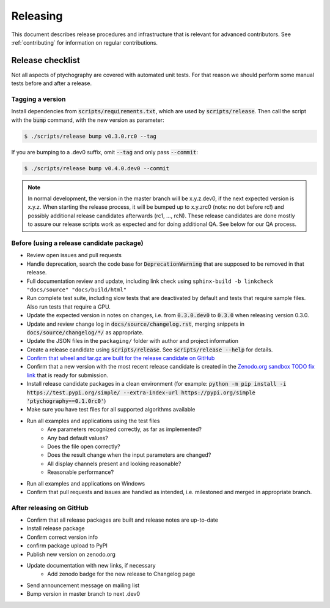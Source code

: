 Releasing
=========

This document describes release procedures and infrastructure that is relevant
for advanced contributors. See :ref:`contributing` for information on regular
contributions.

Release checklist
-----------------

Not all aspects of ptychography are covered with automated unit tests. For that
reason we should perform some manual tests before and after a release.

Tagging a version
~~~~~~~~~~~~~~~~~

Install dependencies from :code:`scripts/requirements.txt`,
which are used by :code:`scripts/release`. Then call the script with
the :code:`bump` command, with the new version as parameter:

.. code-block:: shell

    $ ./scripts/release bump v0.3.0.rc0 --tag

If you are bumping to a .dev0 suffix, omit :code:`--tag` and only pass :code:`--commit`:

.. code-block:: shell

    $ ./scripts/release bump v0.4.0.dev0 --commit

.. note::
   In normal development, the version in the master branch will be x.y.z.dev0,
   if the next expected version is x.y.z. When starting the release process, it
   will be bumped up to x.y.zrc0 (note: no dot before rc!) and possibly
   additional release candidates afterwards (rc1, ..., rcN). These release candidates
   are done mostly to assure our release scripts work as expected and for doing
   additional QA. See below for our QA process.

Before (using a release candidate package)
~~~~~~~~~~~~~~~~~~~~~~~~~~~~~~~~~~~~~~~~~~

* Review open issues and pull requests
* Handle deprecation, search the code base for :code:`DeprecationWarning`
  that are supposed to be removed in that release.
* Full documentation review and update, including link check using
  ``sphinx-build -b linkcheck "docs/source" "docs/build/html"``
* Run complete test suite, including slow tests that are deactivated by default
  and tests that require sample files. Also run tests that require a GPU.
* Update the expected version in notes on changes, i.e. from :code:`0.3.0.dev0`
  to :code:`0.3.0` when releasing version 0.3.0.
* Update and review change log in :code:`docs/source/changelog.rst`, merging
  snippets in :code:`docs/source/changelog/*/` as appropriate.
* Update the JSON files in the ``packaging/`` folder with author and project information
* Create a release candidate using :code:`scripts/release`. See :code:`scripts/release --help` for details.
* `Confirm that wheel and tar.gz are built for the release candidate on
  GitHub <https://github.com/Ptychography-4-0/ptychography/releases>`_
* Confirm that a new version with the most recent release candidate is created in the
  `Zenodo.org sandbox TODO fix link <https://example.com/fixme>`_ that is ready for submission.
* Install release candidate packages in a clean environment
  (for example:
  :code:`python -m pip install -i https://test.pypi.org/simple/ --extra-index-url https://pypi.org/simple 'ptychography==0.1.0rc0'`)
* Make sure you have test files for all supported algorithms available
* Run all examples and applications using the test files
    * Are parameters recognized correctly, as far as implemented?
    * Any bad default values?
    * Does the file open correctly?
    * Does the result change when the input parameters are changed?
    * All display channels present and looking reasonable?
    * Reasonable performance?
* Run all examples and applications on Windows
* Confirm that pull requests and issues are handled as intended, i.e. milestoned and merged
  in appropriate branch.

After releasing on GitHub
~~~~~~~~~~~~~~~~~~~~~~~~~

* Confirm that all release packages are built and release notes are up-to-date
* Install release package
* Confirm correct version info
* confirm package upload to PyPI
* Publish new version on zenodo.org
* Update documentation with new links, if necessary
    * Add zenodo badge for the new release to Changelog page
* Send announcement message on mailing list
* Bump version in master branch to next .dev0
